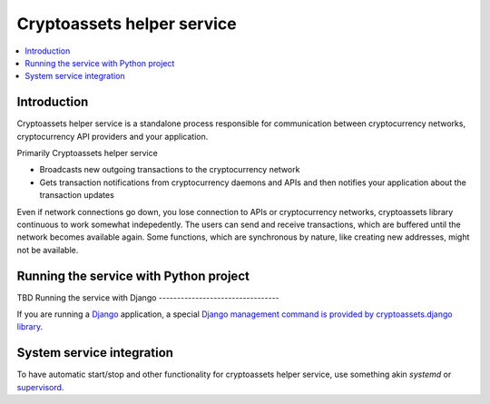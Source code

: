 ================================
Cryptoassets helper service
================================

.. contents:: :local:


Introduction
--------------

Cryptoassets helper service is a standalone process responsible for communication between cryptocurrency networks, cryptocurrency API providers and your application.

Primarily Cryptoassets helper service

* Broadcasts new outgoing transactions to the cryptocurrency network

* Gets transaction notifications from cryptocurrency daemons and APIs and then notifies your application about the transaction updates

Even if network connections go down, you lose connection to APIs or cryptocurrency networks, cryptoassets library continuous to work somewhat indepedently. The users can send and receive transactions, which are buffered until the network becomes available again. Some functions, which are synchronous by nature, like creating new addresses, might not be available.

Running the service with Python project
----------------------------------------

TBD
Running the service with Django
---------------------------------

If you are running a `Django <https://www.djangoproject.com/>`_ application, a special `Django management command is provided by cryptoassets.django library <https://bitbucket.org/miohtama/cryptoassets.django>`_.

System service integration
---------------------------

To have automatic start/stop and other functionality for cryptoassets helper service, use something akin *systemd* or `supervisord <http://supervisord.org/>`_.
